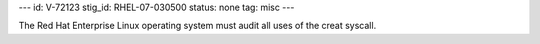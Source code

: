 ---
id: V-72123
stig_id: RHEL-07-030500
status: none
tag: misc
---

The Red Hat Enterprise Linux operating system must audit all uses of the creat syscall.
